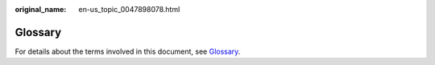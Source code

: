 :original_name: en-us_topic_0047898078.html

.. _en-us_topic_0047898078:

Glossary
========

For details about the terms involved in this document, see `Glossary <https://docs.otc.t-systems.com/en-us/glossary/index.html>`__.
